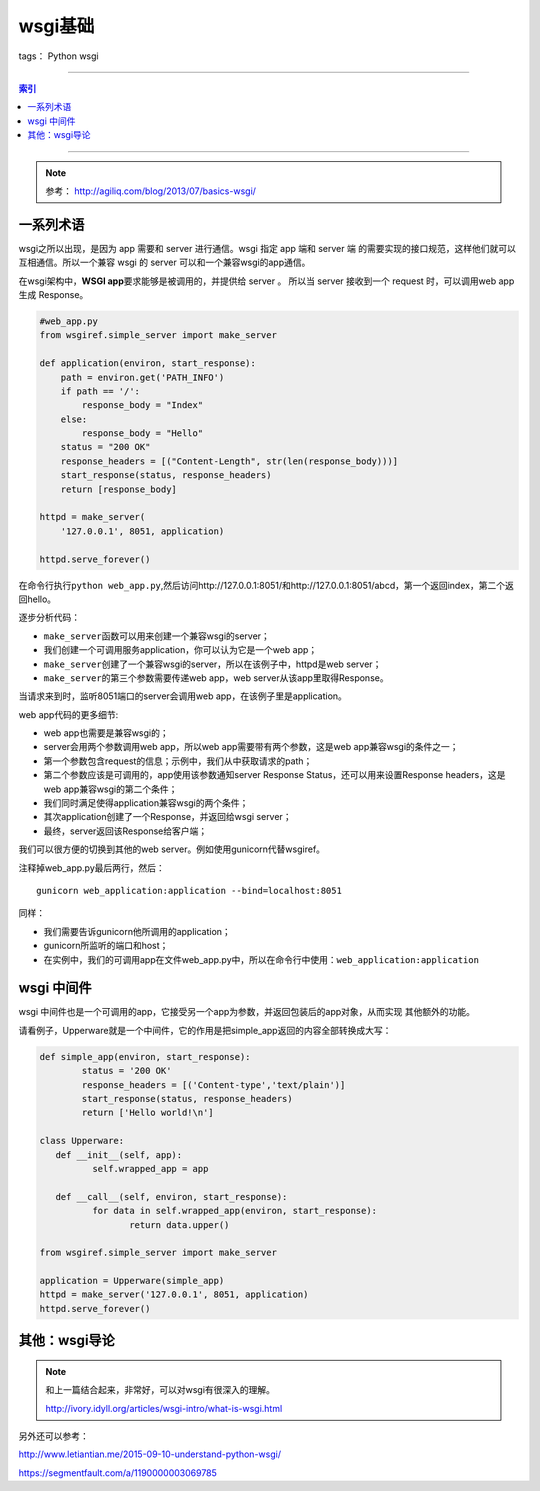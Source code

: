 ========
wsgi基础
========

tags： Python wsgi

--------------


.. contents:: 索引
   :depth: 3

--------------

.. note::

    参考： http://agiliq.com/blog/2013/07/basics-wsgi/

一系列术语
-----------

.. attribute:: web server

   指软件程序，它从客户端(一般指浏览器)接受请求，然后返回一个Response。特别需要注意，web
   server不创建Response，而是仅仅返回请求。所以一个server需要和web
   app进行通信，而web app才是创建Response的实体。

.. attribute:: web app

   web server会从该处取得Response。web
   app的职责是根据url创建Response然后返回给server。server仅仅将该Response返回给客户端。

.. attribute:: wsgi

   wsgi是一个接口，一个规范或者一系列规则集合。他不是一个软件，也不是一个框架。

wsgi之所以出现，是因为 app 需要和 server 进行通信。wsgi 指定 app 端和 server 端
的需要实现的接口规范，这样他们就可以互相通信。所以一个兼容 wsgi 的 server 
可以和一个兼容wsgi的app通信。

在wsgi架构中，\ **WSGI app**\ 要求能够是被调用的，并提供给 server 。
所以当 server 接收到一个 request 时，可以调用web app生成 Response。

.. code:: python

    #web_app.py
    from wsgiref.simple_server import make_server

    def application(environ, start_response):
        path = environ.get('PATH_INFO')
        if path == '/':
            response_body = "Index"
        else:
            response_body = "Hello"
        status = "200 OK"
        response_headers = [("Content-Length", str(len(response_body)))]
        start_response(status, response_headers)
        return [response_body]

    httpd = make_server(
        '127.0.0.1', 8051, application)

    httpd.serve_forever()

在命令行执行\ ``python web_app.py``,然后访问http://127.0.0.1:8051/和http://127.0.0.1:8051/abcd，第一个返回index，第二个返回hello。

逐步分析代码： 

* ``make_server``\ 函数可以用来创建一个兼容wsgi的server； 
* 我们创建一个可调用服务application，你可以认为它是一个web app； 
* ``make_server``\ 创建了一个兼容wsgi的server，所以在该例子中，httpd是web server； 
* ``make_server``\ 的第三个参数需要传递web app，web server从该app里取得Response。

当请求来到时，监听8051端口的server会调用web
app，在该例子里是application。


web app代码的更多细节:

* web app也需要是兼容wsgi的；
* server会用两个参数调用web app，所以web app需要带有两个参数，这是web app兼容wsgi的条件之一； 
* 第一个参数包含request的信息；示例中，我们从中获取请求的path； 
* 第二个参数应该是可调用的，app使用该参数通知server Response Status，还可以用来设置Response headers，这是web app兼容wsgi的第二个条件； 
* 我们同时满足使得application兼容wsgi的两个条件； 
* 其次application创建了一个Response，并返回给wsgi server； 
* 最终，server返回该Response给客户端；

我们可以很方便的切换到其他的web server。例如使用gunicorn代替wsgiref。

注释掉web\_app.py最后两行，然后：

::

    gunicorn web_application:application --bind=localhost:8051

同样：

- 我们需要告诉gunicorn他所调用的application；
- gunicorn所监听的端口和host；
- 在实例中，我们的可调用app在文件web\_app.py中，所以在命令行中使用：\ ``web_application:application``


wsgi 中间件
-----------

wsgi 中间件也是一个可调用的app，它接受另一个app为参数，并返回包装后的app对象，从而实现
其他额外的功能。

请看例子，Upperware就是一个中间件，它的作用是把simple_app返回的内容全部转换成大写：

.. code-block:: python

	def simple_app(environ, start_response):
		status = '200 OK'
		response_headers = [('Content-type','text/plain')]
		start_response(status, response_headers)
		return ['Hello world!\n']

	class Upperware:
	   def __init__(self, app):
		  self.wrapped_app = app

	   def __call__(self, environ, start_response):
		  for data in self.wrapped_app(environ, start_response):
			 return data.upper()

	from wsgiref.simple_server import make_server

	application = Upperware(simple_app)
	httpd = make_server('127.0.0.1', 8051, application)
	httpd.serve_forever()


其他：wsgi导论
--------------

.. note::

    和上一篇结合起来，非常好，可以对wsgi有很深入的理解。

    http://ivory.idyll.org/articles/wsgi-intro/what-is-wsgi.html


另外还可以参考：

http://www.letiantian.me/2015-09-10-understand-python-wsgi/

https://segmentfault.com/a/1190000003069785

